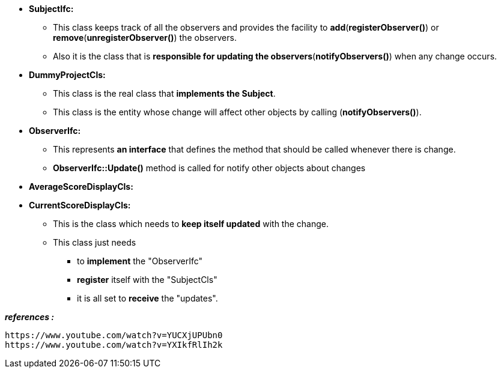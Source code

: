 
* *SubjectIfc:*
	** This class keeps track of all the observers and provides the facility to *add*(*registerObserver()*) or *remove*(*unregisterObserver()*) the observers. 
	** Also it is the class that is *responsible for updating the observers*(*notifyObservers()*) when any change occurs.

* *DummyProjectCls:*
	** This class is the real class that *implements the Subject*. 
	** This class is the entity whose change will affect other objects by calling (*notifyObservers()*). 

* *ObserverIfc:*
	** This represents *an interface* that defines the method that should be called whenever there is change.
	** *ObserverIfc::Update()* method is called for notify other objects about changes

* *AverageScoreDisplayCls:*
* *CurrentScoreDisplayCls:*
	** This is the class which needs to *keep itself updated* with the change. 
	** This class just needs 
	    *** to *implement* the "ObserverIfc"
	    *** *register* itself with the "SubjectCls"
	    *** it is all set to *receive* the "updates". 
	    



*_references :_* 
    
	https://www.youtube.com/watch?v=YUCXjUPUbn0
	https://www.youtube.com/watch?v=YXIkfRlIh2k
